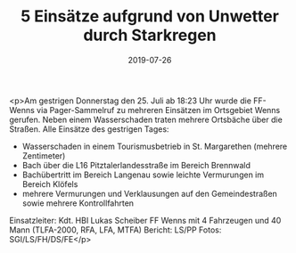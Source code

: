 #+TITLE: 5 Einsätze aufgrund von Unwetter durch Starkregen
#+DATE: 2019-07-26
#+FACEBOOK_URL: https://facebook.com/ffwenns/posts/2925102314231541

<p>Am gestrigen Donnerstag den 25. Juli ab 18:23 Uhr wurde die FF-Wenns via Pager-Sammelruf zu mehreren Einsätzen im Ortsgebiet Wenns gerufen. Neben einem Wasserschaden traten mehrere Ortsbäche über die Straßen.
Alle Einsätze des gestrigen Tages:
- Wasserschaden in einem Tourismusbetrieb in St. Margarethen (mehrere Zentimeter)
- Bach über die L16 Pitztalerlandesstraße im Bereich Brennwald 
- Bachübertritt im Bereich Langenau sowie leichte Vermurungen im Bereich Klöfels
- mehrere Vermurungen und Verklausungen auf den Gemeindestraßen sowie mehrere Kontrollfahrten 

Einsatzleiter: Kdt. HBI Lukas Scheiber
FF Wenns mit 4 Fahrzeugen und 40 Mann
(TLFA-2000, RFA, LFA, MTFA)
Bericht: LS/PP
Fotos: SGI/LS/FH/DS/FE</p>
